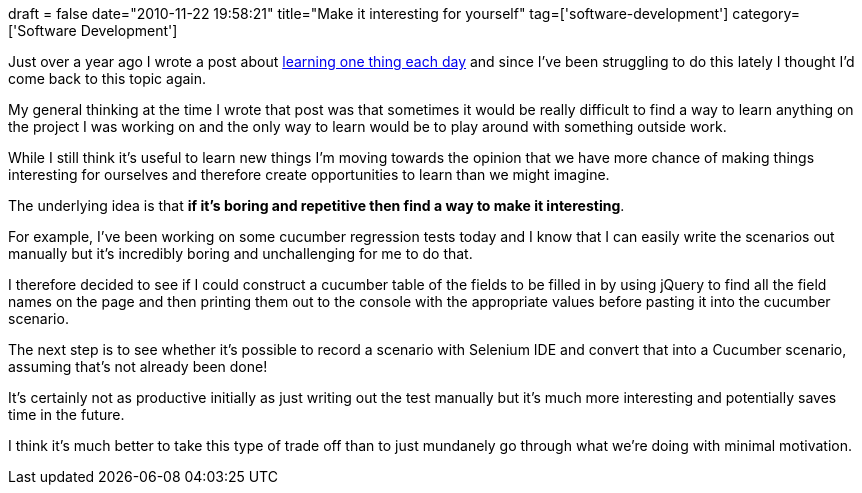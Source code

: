 +++
draft = false
date="2010-11-22 19:58:21"
title="Make it interesting for yourself"
tag=['software-development']
category=['Software Development']
+++

Just over a year ago I wrote a post about http://www.markhneedham.com/blog/2009/10/03/learn-one-thing-a-day/[learning one thing each day] and since I've been struggling to do this lately I thought I'd come back to this topic again.

My general thinking at the time I wrote that post was that sometimes it would be really difficult to find a way to learn anything on the project I was working on and the only way to learn would be to play around with something outside work.

While I still think it's useful to learn new things I'm moving towards the opinion that we have more chance of making things interesting for ourselves and therefore create opportunities to learn than we might imagine.

The underlying idea is that *if it's boring and repetitive then find a way to make it interesting*.

For example, I've been working on some cucumber regression tests today and I know that I can easily write the scenarios out manually but it's incredibly boring and unchallenging for me to do that.

I therefore decided to see if I could construct a cucumber table of the fields to be filled in by using jQuery to find all the field names on the page and then printing them out to the console with the appropriate values before pasting it into the cucumber scenario.

The next step is to see whether it's possible to record a scenario with Selenium IDE and convert that into a Cucumber scenario, assuming that's not already been done!

It's certainly not as productive initially as just writing out the test manually but it's much more interesting and potentially saves time in the future.

I think it's much better to take this type of trade off than to just mundanely go through what we're doing with minimal motivation.

